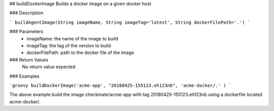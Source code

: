 ## buildDockerImage
Builds a docker image on a given docker host

### Description

```
buildAgentImage(String imageName, String imageTag='latest', String dockerFilePath='.')
```

### Parameters
  - imageName: the name of the image to build
  - imageTag: the tag of the version to build
  - dockerFilePath: path to the docker file of the image

### Return Values
  No return value expected

### Examples

```groovy
buildDockerImage('acme-app', "20180425-155123.eh123nb", 'acme-docker/.' )
```

The above example build the image checkmate/acme-app with tag 20180425-155123.eh123nb using a dockerfile  located acme-docker/.
